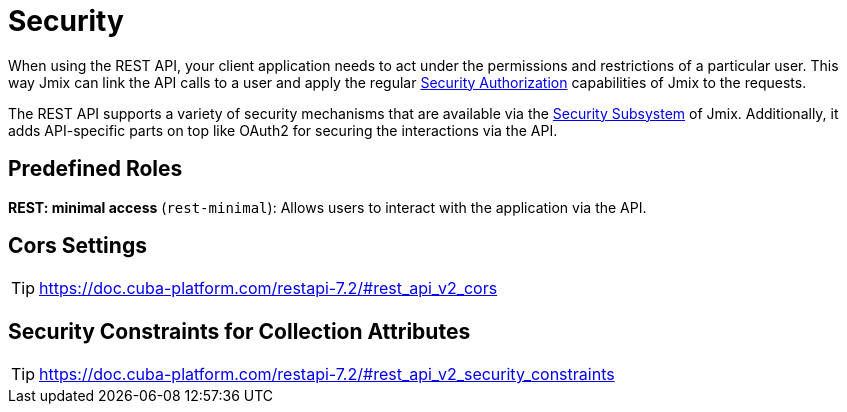 = Security

When using the REST API, your client application needs to act under the permissions and restrictions of a particular user. This way Jmix can link the API calls to a user and apply the regular xref:security:authorization.adoc[Security Authorization] capabilities of Jmix to the requests.

The REST API supports a variety of security mechanisms that are available via the xref:security:index.adoc[Security Subsystem] of Jmix. Additionally, it adds API-specific parts on top like OAuth2 for securing the interactions via the API.

== Predefined Roles

*REST: minimal access* (`rest-minimal`): Allows users to interact with the application via the API.

== Cors Settings
TIP: https://doc.cuba-platform.com/restapi-7.2/#rest_api_v2_cors


== Security Constraints for Collection Attributes
TIP: https://doc.cuba-platform.com/restapi-7.2/#rest_api_v2_security_constraints
